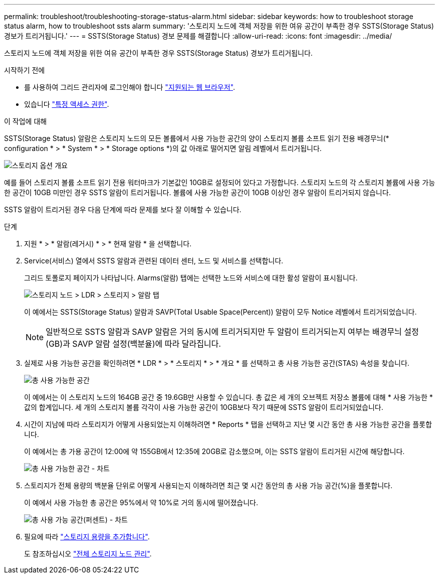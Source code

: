 ---
permalink: troubleshoot/troubleshooting-storage-status-alarm.html 
sidebar: sidebar 
keywords: how to troubleshoot storage status alarm, how to troubleshoot ssts alarm 
summary: '스토리지 노드에 객체 저장을 위한 여유 공간이 부족한 경우 SSTS(Storage Status) 경보가 트리거됩니다.' 
---
= SSTS(Storage Status) 경보 문제를 해결합니다
:allow-uri-read: 
:icons: font
:imagesdir: ../media/


[role="lead"]
스토리지 노드에 객체 저장을 위한 여유 공간이 부족한 경우 SSTS(Storage Status) 경보가 트리거됩니다.

.시작하기 전에
* 를 사용하여 그리드 관리자에 로그인해야 합니다 link:../admin/web-browser-requirements.html["지원되는 웹 브라우저"].
* 있습니다 link:../admin/admin-group-permissions.html["특정 액세스 권한"].


.이 작업에 대해
SSTS(Storage Status) 알람은 스토리지 노드의 모든 볼륨에서 사용 가능한 공간의 양이 스토리지 볼륨 소프트 읽기 전용 배경무늬(* configuration * > * System * > * Storage options *)의 값 아래로 떨어지면 알림 레벨에서 트리거됩니다.

image::../media/storage_watermarks.png[스토리지 옵션 개요]

예를 들어 스토리지 볼륨 소프트 읽기 전용 워터마크가 기본값인 10GB로 설정되어 있다고 가정합니다. 스토리지 노드의 각 스토리지 볼륨에 사용 가능한 공간이 10GB 미만인 경우 SSTS 알람이 트리거됩니다. 볼륨에 사용 가능한 공간이 10GB 이상인 경우 알람이 트리거되지 않습니다.

SSTS 알람이 트리거된 경우 다음 단계에 따라 문제를 보다 잘 이해할 수 있습니다.

.단계
. 지원 * > * 알람(레거시) * > * 현재 알람 * 을 선택합니다.
. Service(서비스) 열에서 SSTS 알람과 관련된 데이터 센터, 노드 및 서비스를 선택합니다.
+
그리드 토폴로지 페이지가 나타납니다. Alarms(알람) 탭에는 선택한 노드와 서비스에 대한 활성 알람이 표시됩니다.

+
image::../media/ssts_alarm.png[스토리지 노드 > LDR > 스토리지 > 알람 탭]

+
이 예에서는 SSTS(Storage Status) 알람과 SAVP(Total Usable Space(Percent)) 알람이 모두 Notice 레벨에서 트리거되었습니다.

+

NOTE: 일반적으로 SSTS 알람과 SAVP 알람은 거의 동시에 트리거되지만 두 알람이 트리거되는지 여부는 배경무늬 설정(GB)과 SAVP 알람 설정(백분율)에 따라 달라집니다.

. 실제로 사용 가능한 공간을 확인하려면 * LDR * > * 스토리지 * > * 개요 * 를 선택하고 총 사용 가능한 공간(STAS) 속성을 찾습니다.
+
image::../media/storage_node_total_usable_space.png[총 사용 가능한 공간]

+
이 예에서는 이 스토리지 노드의 164GB 공간 중 19.6GB만 사용할 수 있습니다. 총 값은 세 개의 오브젝트 저장소 볼륨에 대해 * 사용 가능한 * 값의 합계입니다. 세 개의 스토리지 볼륨 각각이 사용 가능한 공간이 10GB보다 작기 때문에 SSTS 알람이 트리거되었습니다.

. 시간이 지남에 따라 스토리지가 어떻게 사용되었는지 이해하려면 * Reports * 탭을 선택하고 지난 몇 시간 동안 총 사용 가능한 공간을 플롯합니다.
+
이 예에서는 총 가용 공간이 12:00에 약 155GB에서 12:35에 20GB로 감소했으며, 이는 SSTS 알람이 트리거된 시간에 해당합니다.

+
image::../media/total_usable_space_chart.png[총 사용 가능한 공간 - 차트]

. 스토리지가 전체 용량의 백분율 단위로 어떻게 사용되는지 이해하려면 최근 몇 시간 동안의 총 사용 가능 공간(%)을 플롯합니다.
+
이 예에서 사용 가능한 총 공간은 95%에서 약 10%로 거의 동시에 떨어졌습니다.

+
image::../media/total_usable_storage_percent_chart.png[총 사용 가능 공간(퍼센트) - 차트]

. 필요에 따라 link:../expand/guidelines-for-adding-object-capacity.html["스토리지 용량을 추가합니다"].
+
도 참조하십시오 link:../admin/managing-full-storage-nodes.html["전체 스토리지 노드 관리"].


